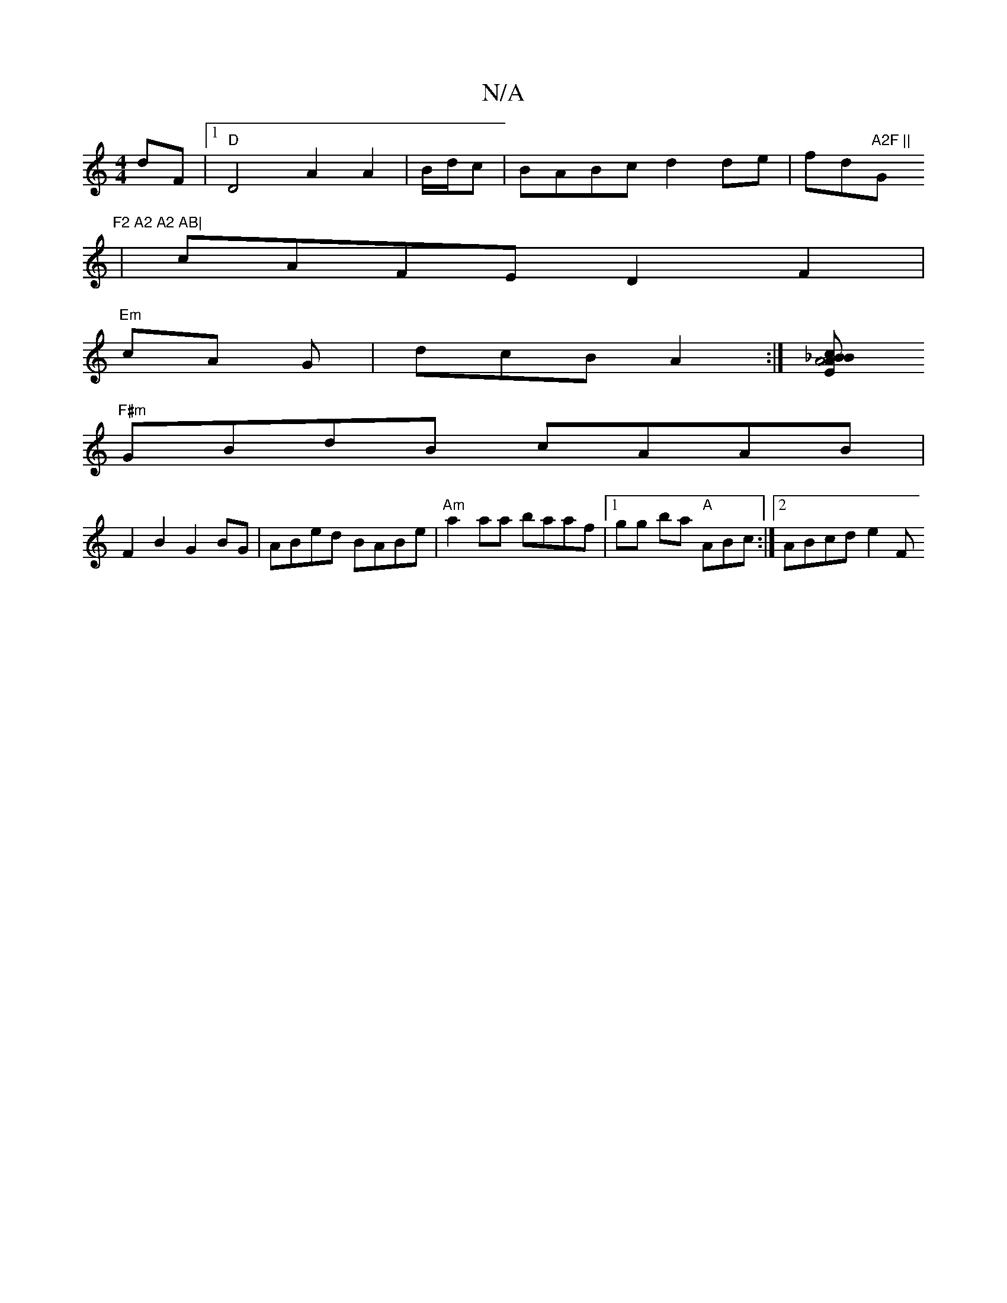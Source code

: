 X:1
T:N/A
M:4/4
R:N/A
K:Cmajor
dF |[1 "D"D4 A2 A2|B/d/c|BABc d2de|fd"A2F ||"G"F2 A2 A2 AB|
|cAFE D2 F2|
"Em" cA G | dcB A2 :|[/_BE.A cB A4 |
"F#m" GBdB cAAB |
F2 B2 G2BG | ABed BABe | "Am"a2 aa baaf |[1 gg ba "A"ABc :|2 ABcd e2 (3F